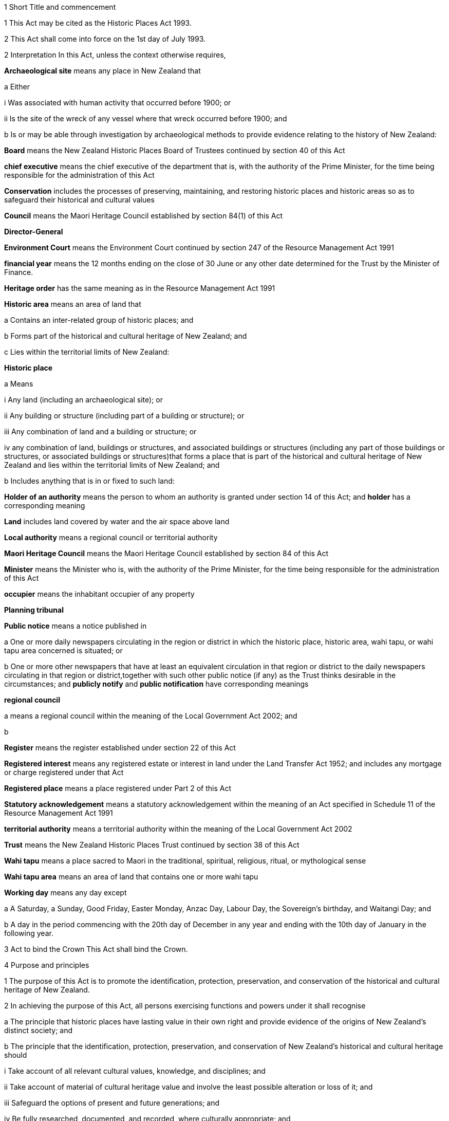 

1 Short Title and commencement

1 This Act may be cited as the Historic Places Act 1993.

2 This Act shall come into force on the 1st day of July 1993.

2 Interpretation
In this Act, unless the context otherwise requires,

*Archaeological site* means any place in New Zealand that

a Either

i Was associated with human activity that occurred before 1900; or

ii Is the site of the wreck of any vessel where that wreck occurred before 1900; and

b Is or may be able through investigation by archaeological methods to provide evidence relating to the history of New Zealand:

*Board* means the New Zealand Historic Places Board of Trustees continued by section 40 of this Act

*chief executive* means the chief executive of the department that is, with the authority of the Prime Minister, for the time being responsible for the administration of this Act

*Conservation* includes the processes of preserving, maintaining, and restoring historic places and historic areas so as to safeguard their historical and cultural values

*Council* means the Maori Heritage Council established by section 84(1) of this Act

*Director-General*

*Environment Court* means the Environment Court continued by section 247 of the Resource Management Act 1991

*financial year* means the 12 months ending on the close of 30 June or any other date determined for the Trust by the Minister of Finance.

*Heritage order* has the same meaning as in the Resource Management Act 1991

*Historic area* means an area of land that

a Contains an inter-related group of historic places; and

b Forms part of the historical and cultural heritage of New Zealand; and

c Lies within the territorial limits of New Zealand:

*Historic place*

a Means

i Any land (including an archaeological site); or

ii Any building or structure (including part of a building or structure); or

iii Any combination of land and a building or structure; or

iv any combination of land, buildings or structures, and associated buildings or structures (including any part of those buildings or structures, or associated buildings or structures)that forms a place that is part of the historical and cultural heritage of New Zealand and lies within the territorial limits of New Zealand; and

b Includes anything that is in or fixed to such land:

*Holder of an authority* means the person to whom an authority is granted under section 14 of this Act; and *holder* has a corresponding meaning

*Land* includes land covered by water and the air space above land

*Local authority* means a regional council or territorial authority

*Maori Heritage Council* means the Maori Heritage Council established by section 84 of this Act

*Minister* means the Minister who is, with the authority of the Prime Minister, for the time being responsible for the administration of this Act

*occupier* means the inhabitant occupier of any property

*Planning tribunal*

*Public notice* means a notice published in

a One or more daily newspapers circulating in the region or district in which the historic place, historic area, wahi tapu, or wahi tapu area concerned is situated; or

b One or more other newspapers that have at least an equivalent circulation in that region or district to the daily newspapers circulating in that region or district,together with such other public notice (if any) as the Trust thinks desirable in the circumstances; and *publicly notify* and *public notification* have corresponding meanings

*regional council*

a means a regional council within the meaning of the Local Government Act 2002; and

b 

*Register* means the register established under section 22 of this Act

*Registered interest* means any registered estate or interest in land under the Land Transfer Act 1952; and includes any mortgage or charge registered under that Act

*Registered place* means a place registered under Part 2 of this Act

*Statutory acknowledgement* means a statutory acknowledgement within the meaning of an Act specified in Schedule 11 of the Resource Management Act 1991

*territorial authority* means a territorial authority within the meaning of the Local Government Act 2002

*Trust* means the New Zealand Historic Places Trust continued by section 38 of this Act

*Wahi tapu* means a place sacred to Maori in the traditional, spiritual, religious, ritual, or mythological sense

*Wahi tapu area* means an area of land that contains one or more wahi tapu

*Working day* means any day except

a A Saturday, a Sunday, Good Friday, Easter Monday, Anzac Day, Labour Day, the Sovereign's birthday, and Waitangi Day; and

b A day in the period commencing with the 20th day of December in any year and ending with the 10th day of January in the following year.

3 Act to bind the Crown
This Act shall bind the Crown.

4 Purpose and principles

1 The purpose of this Act is to promote the identification, protection, preservation, and conservation of the historical and cultural heritage of New Zealand.

2 In achieving the purpose of this Act, all persons exercising functions and powers under it shall recognise

a The principle that historic places have lasting value in their own right and provide evidence of the origins of New Zealand's distinct society; and

b The principle that the identification, protection, preservation, and conservation of New Zealand's historical and cultural heritage should

i Take account of all relevant cultural values, knowledge, and disciplines; and

ii Take account of material of cultural heritage value and involve the least possible alteration or loss of it; and

iii Safeguard the options of present and future generations; and

iv Be fully researched, documented, and recorded, where culturally appropriate; and

c The relationship of Maori and their culture and traditions with their ancestral lands, water, sites, wahi tapu, and other taonga.

1 Protection of historic places



5 Heritage orders
Without limiting any of the provisions of the Resource Management Act 1991, the Trust or the Minister may give notice to the relevant territorial authority of a requirement for a heritage order in accordance with that Act to protect

a The whole or part of any historic place, historic area, wahi tapu, or wahi tapu area; and

b Such area of land (if any) surrounding that historic place, historic area, wahi tapu, or wahi tapu area as is reasonably necessary for the purpose of ensuring the protection and reasonable enjoyment of it.



6 Heritage covenants

1 Subject to subsection (5) of this section, the Trust may negotiate and agree with the owner or lessee or licensee of any historic place, historic area, wahi tapu, or wahi tapu area for the execution of a heritage covenant to provide for the protection, conservation, and maintenance of that place, area, or wahi tapu.

2 Subject to subsection (5) of this section, a heritage covenant may include such terms and conditions as the parties think fit, including provision for public access.

3 Without limiting subsection (2) of this section, a heritage covenant may be expressed to have effect in perpetuity or for any specified term, or may be expressed to terminate upon the happening of a specific event or events.

4 Subject to subsection (5) of this section, any heritage covenant may be varied or cancelled by agreement between the owner, lessee, or licensee (as the case may be) of the land for the time being and the Trust.

5 The consent of the owner of the land shall be required where

a Any lessee or licensee of any land proposes to enter into a heritage covenant with the Trust; or

b Any lessee or licensee of any land and the Trust propose to vary or cancel a heritage covenant under subsection (4) of this section.

6 In the case of the proposed execution of a heritage covenant or a variation of such a covenant, any consent given under subsection (5) of this section may be given subject to the inclusion in the heritage covenant or variation of the heritage covenant of any additional provisions or modified provisions, or to the deletion of such provisions, as the owner giving the consent considers necessary.

7 For the purposes of this section and section 8 of this Act,

a The term *owner* includes the owner of the fee simple and any lessee or licensee from whom a lessee or licensee derives title; and

b The term *land* means the land to which the heritage covenant relates; and includes, in the case of a building or structure that is the subject or intended subject of a heritage covenant, the land on which that building or structure is located.

8 Nothing in this Act shall require the Trust to negotiate or agree with any person to enter into or execute any heritage covenant.

9 Nothing in section 126G of the Property Law Act 1952 applies to any heritage covenant entered into in accordance with this Act.

7 Effect of heritage covenants

1 Every heritage covenant shall have effect according to its tenor but subject to the provisions of this Act.

2 For the avoidance of doubt, it is hereby declared that

a The execution of a heritage covenant in respect of a historic place, historic area, wahi tapu, or wahi tapu area shall not prevent the Trust from exercising any powers in the Resource Management Act 1991 or in this Act, in relation to that place, area, or wahi tapu; and

b Nothing in any heritage covenant shall permit or allow any person to carry out any act contrary to the provisions of this Act.

8 District Land Registrar to register heritage covenants

1 Every heritage covenant

a Shall be deemed to be an instrument creating an interest in the land within the meaning of section 62 of the Land Transfer Act 1952 and may be registered accordingly; and

b Shall be deemed to be a covenant running with the land when registered under the Land Transfer Act 1952 and shall bind all subsequent owners of the land.

2 Where a heritage covenant has been registered under the Land Transfer Act 1952 and any provision in that covenant has been varied or cancelled by any agreement under section 6(4) of this Act or has expired, the District Land Registrar shall, if he or she is satisfied that any provision in that covenant has been so varied or cancelled or has expired, make an entry in the register and on any relevant instrument of title noting that the heritage covenant has been varied or cancelled or has expired, and the provisions of the heritage covenant shall take effect as so varied or cease to have any effect, as the case may be.

3 Where the burden of a heritage covenant applies to land comprising part of the land in a certificate of title, the District Land Registrar may require the deposit of a plan in accordance with section 167 of the Land Transfer Act 1952.



9 Application of sections 10 to 20

1 Sections 10 to 20 of this Act shall apply to every archaeological site, whether or not the site is entered on the Register.

2 Sections 10 to 20 of this Act shall also apply to any site that is not referred to in paragraph (a) of the definition of the term archaeological site in section 2 of this Act but is declared by the Trust on reasonable grounds, by notice in the Gazette and by public notice, to be a site that is or may be able, through investigation by archaeological methods, to provide significant evidence relating to the historical and cultural heritage of New Zealand.

3 As soon as practicable after a declaration is notified in the Gazette under subsection (2) of this section, the Trust shall serve on the owner or occupier affected a notice in writing setting out the terms of the declaration.

10 Archaeological sites not to be destroyed, damaged, or modified

1 Except pursuant to an authority granted under section 14 of this Act, it shall not be lawful for any person to destroy, damage, or modify, or cause to be destroyed, damaged, or modified, the whole or any part of any archaeological site, knowing or having reasonable cause to suspect that it is an archaeological site.

2 Except as provided in section 15 or in section 18 of this Act, it shall not be lawful for any person to carry out any archaeological investigation that may destroy, damage, or modify any archaeological site.

11 Application to destroy, damage, or modify archaeological site

1 Any person wanting to destroy, damage, or modify the whole or any part of any archaeological site shall first apply to the Trust for an authority to do so.

2 An application for an authority to destroy, damage, or modify an archaeological site shall include the following information:

a A description of the activity for which the authority is sought and its location:

b A description of the archaeological site over which authority is sought to modify:

c An assessment of any archaeological, Maori, or other relevant values and the effect of the proposal on those values:

d A statement as to whether consultation with tangata whenua and any other person likely to be affected

i Has taken place, in which case details of such consultation shall be provided, including the identity of the parties involved and the nature of the views expressed; or

ii Has not taken place, in which case reasons as to why such consultation has not taken place shall be provided:

e The consent of the owner if the owner is not the applicant.

3 The Trust may, by written notice to the applicant, require the applicant to provide further information relating to the application.

12 Application for general authority to destroy, damage, or modify archaeological site

1 Any person wanting to destroy, damage, or modify the whole or any part of

a All archaeological sites within a specified area of land; or

b Any class of archaeological site within a specified area of land,may, instead of making an application under section 11 of this Act, make an application under this section for the grant of a general authority under section 14 of this Act.

2 Subsection (1) of this section applies notwithstanding that some or all of the sites or possible sites within the specified area of land have not been recorded or otherwise previously identified.

3 Sections 11(2), 11(3), and 14 of this Act shall apply with the necessary modifications to an application for a general authority made under subsection (1) of this section.

13 Investigation where no authority application lodged
Where the Trust has reasonable cause to believe that work that will destroy, damage, or modify any archaeological site will proceed and where no application for an authority has been made under section 11 or section 12 of this Act, the Trust may

a Carry out an investigation for the purpose of obtaining information on whether or not an archaeological site exists and whether an authority is necessary; and

b Recover an amount not exceeding the cost of such investigation from the owner or occupier of the land on which there is believed to be an archaeological site or from any person carrying out the work.

14 Powers of Trust in relation to authority application

1 On receipt of an application for an authority to destroy, damage, or modify any archaeological site or sites under section 11 or section 12 of this Act, the Trust may, subject to subsection (3) of this section, exercise one or more of the following powers:

a Grant an authority in whole or in part, subject to such conditions as it sees fit:

b Decline to grant an authority in whole or in part:

c Exercise all or any of the powers specified in any of sections 5, 16, 17, 18, and 21 of this Act.

2 Where an application is made for a general authority, under section 12 of this Act, the Trust shall grant that application only if it is satisfied on reasonable grounds that there is no particular benefit to justify the likely cost of locating and identifying

a Every individual site present within the specified area of land; or

b Every individual site of the class to which the application relates that is present within that area.

3 Where an application made under subsection (2) of this section relates to a site or sites that the Trust considers to be a site of Maori interest, the Trust shall refer that application to the Maori Heritage Council to make such recommendations as the Council may consider appropriate, following such consultation as the Council considers appropriate.

3A In exercising a power under any of subsections (1) to (3), the Trust must have regard (in accordance with the provisions of the relevant Act) to a statutory acknowledgement that relates to the site or sites concerned.

4 The Trust shall make its decision within 3 months after an application in respect of a site is lodged with the Trust under section 11 or section 12 of this Act, unless the Trust, by written notice to the applicant, requires the applicant to provide further information relating to the application.

5 Subject to subsections (6) and (7) of this section or where the Trust requires further information under subsection (4) of this section, the Trust may extend the time period specified in subsection (4) of this section.

6 When exercising its power under subsection (5) of this section, the Trust shall have regard to

a The interests of any person who, in its opinion, may be directly affected by the extension; and

b The necessity to achieve adequate assessment of the application.

7 The extension of a time period under subsection (5) of this section shall not have the effect of more than doubling the maximum time period specified in subsection (4) of this section.

8 If the Trust extends the time period specified under subsection (4) of this section, it shall without delay notify every person who, in its opinion, is directly affected by the extension of the time period of

a The reasons for the decision; and

b The new time limit within which any action must be completed.

9 The Trust shall advise the appropriate local authority of any decision made under subsection (1) of this section.

10 An authority granted under subsection (1) lapses on the date specified in the authority, or if no date is specified, 5 years after the date of the granting of the authority.

15 Conditions of authority

1 Without limiting the powers of the Trust to impose conditions when granting an authority under section 14(1) of this Act, the Trust, if satisfied on reasonable grounds that an archaeological investigation in that case is likely to provide significant information as to the historical and cultural heritage of New Zealand, may grant an authority to destroy, damage, or modify a site or sites subject to a condition requiring that an archaeological investigation of the site be carried out by or on behalf of the Trust.

2 Where the Trust has imposed a condition of a kind referred to in subsection (1) of this section, then, unless the Trust determines otherwise in any particular case, the authority shall not be exercised by the holder until the Trust has been advised in writing by that holder of the completion of the on-site archaeological investigation, and either

a Twenty working days have elapsed after receipt of that advice; or

b A decision made by the Trust under section 16 of this Act in respect of a review of the conditions of an authority is notified to the holder of that authority within 20 working days of the receipt of that advice,whichever is the later.

3 Notwithstanding subsection (2) of this section, where the Trust imposes a condition of a kind referred to in subsection (1) of this section, no person shall exercise any authority to destroy, damage, or modify the site unless the person has paid to the Trust an amount equal to the cost of carrying out the investigation, although in the case of hardship or other special circumstances, the Trust may, at its discretion, require this amount to be paid in instalments, reduce the amount payable, or waive payment.

4 Nothing in subsection (3) of this section applies where the Trust has given its consent under section 17 of this Act to enable the holder of an authority to engage an approved person to carry out the work required for the purposes of the investigation.

16 Review of conditions of authority

1 At any time while an authority granted under section 14 of this Act is in force,

a The holder of an authority may apply to the Trust for the change or cancellation of any condition of the authority; or

b The Trust may initiate a review of all or any of the conditions of the authority and, following that review, may change or cancel any of those conditions.

2 An application made under subsection (1)(a) of this section shall specify

a Details of the authority; and

b The area of land involved; and

c The condition or conditions in respect of which a variation is sought; and

d The reasons for the application.

3 The Trust may decline to consider an application under subsection (1)(a) of this section if the application does not comply with subsection (2) of this section, in which event it shall advise the applicant.

4 On receipt of an application for review under subsection (1)(a) of this section, the Trust shall consider the application in the same manner as if it were an application for an authority and shall make a decision on the application; and the provisions of subsection (1) and subsections (6) to (10) of section 14 of this Act shall apply with the necessary modifications.

5 Where the Trust initiates a review of the conditions of an authority under subsection (1)(b) of this section, the following provisions shall apply:

a The Trust shall serve a notice on the holder of the authority of its intention to review all or specified conditions of the authority:

b The holder of the authority may, within 20 working days after the date of service of a notice under paragraph (a) of this subsection or within such further time as may be allowed by the Trust, make written submissions concerning the review of the conditions specified in the notice:

c The Trust shall consider any written submissions before making a decision upon the review:

d The Trust shall make a decision on the review within 20 working days after the last date for receiving submissions.

17 Rights and duties under authority applications

1 With the prior consent in writing of the Trust, the holder of an authority granted under section 14 of this Act may engage any person approved by the Trust to carry out any work required as a condition of the authority and nothing in section 15(3) of this Act shall thereafter apply.

2 The Trust may refuse consent under subsection (1) of this section if not satisfied that the person proposed by the holder of the authority to carry out the work

a Has sufficient access to appropriate institutional and professional resources; or

b Is sufficiently skilled and competent and is in every other way capable of ensuring the proposed work is carried out satisfactorily.

3 In every case, the Trust or a person approved by the Trust for the purpose shall, to the satisfaction of the Trust, compile a report on the work done and furnish a copy of it as soon as practicable to

a The holder of the authority and to the owner, if that person is not the holder; and

b The Trust, if it has not carried out the work.

18 Investigation of archaeological sites

1 For any purpose consistent with this Act, but subject to subsections (2) and (4) of this section, the Trust may

a Carry out an archaeological investigation of any archaeological site:

b Authorise in writing any person to carry out an archaeological investigation of any such site subject to such conditions as it thinks fit to impose.

2 Any person may apply to the Trust for an authority under subsection (1)(b) of this section and the Trust, in considering the application, shall take into account the purposes of the investigation, the competency of the person, and the adequacy of the institutional and professional resources available to that person to enable the investigation to be satisfactorily carried out.

3 No archaeological investigation shall be carried out under this section except with the consent of the owner and occupier of the land on which the site is situated and, where the Maori Heritage Council considers it appropriate, with the consent of such iwi authority or other body as the Maori Heritage Council considers appropriate.

4 All archaeological work done under subsection (1) of this section shall conform to accepted archaeological practice and the land shall be returned to its former state as near as possible, unless otherwise agreed with the owner.

5 Nothing in this section applies to an investigation required as a condition of an authority imposed under section 15 of this Act.

19 Advice to chief executive
The Trust shall, within 20 working days after granting an authority under section 14 or section 18 of this Act, give notice in writing of the authority either to the chief executive or to the nearest public museum (within the meaning of the Protected Objects Act 1975).



20 Rights of appeal

1 Any person who is directly affected by any declaration, decision, condition, or review of any decision made or imposed by the Trust under

a Section 9 of this Act (which relates to the Trust's power to declare that a site is or may be able to provide significant evidence relating to the history of New Zealand); or

b Section 13 of this Act (which relates to the Trust's power to carry out an investigation where no authority application has been lodged); or

c section 14(1)(a), or (b), or (10) (which relates to the Trust's powers in respect of an authority application); or

d Section 15 of this Act (which relates to the Trust's power to grant an authority subject to the condition that an archaeological investigation be carried out); or

e Section 16 of this Act (which relates to the Trust's power to review the conditions of an authority); or

f Section 17 of this Act (which relates to the Trust's power to consent to the holder of an authority engaging a person to carry out work under the authority); or

g Section 18 of this Act (which relates to the Trust's powers to investigate archaeological sites)may appeal against that declaration, decision, condition, or review to the Environment Court.

2 Notice of appeal under this section shall

a State the reasons for the appeal and the relief sought; and

b State any matters that regulations made under the Resource Management Act 1991 require to be stated in the case of an appeal under section 120 of that Act; and

c Be lodged with the Environment Court and served on the Trust within 15 working days of receiving any decision of the Trust to which subsection (1) of this section relates.

3 The appellant shall ensure that a copy of the notice of appeal is served on the applicant or owner concerned (where that person is not the appellant) within 5 working days of the notice being lodged with the Environment Court.

4 Without limiting the powers of the Environment Court under the Resource Management Act 1991, but subject to subsection (6) of this section, in considering an appeal under this section the Environment Court may confirm or reverse a decision appealed against or modify the decision in such manner as the Environment Court thinks fit.

5 Subject to subsections (2), (3), and (6) of this section, every appeal shall be made, heard, and determined by the Environment Court in the manner prescribed by the Resource Management Act 1991 and the regulations made under that Act.

6 In determining an appeal under this section in respect of a decision made under paragraph (a) or paragraph (b) of section 14(1) of this Act, the Environment Court shall have regard to any matter it considers appropriate, including (but not limited to)

a The historical and cultural heritage value of the site and any other factors justifying the protection of the site:

b The purpose and principles of this Act:

c The extent to which protection of the site prevents or restricts the existing or reasonable future use of the site for any lawful purpose:

d The interests of any person directly affected by the decision of the Trust:

e A statutory acknowledgement that relates to the site or sites concerned.

f the relationship of Maori and their culture and traditions with their ancestral lands, water, sites, wahi tapu, and other taonga.

6A For the purposes of subsection (6)(e), if the Court has regard to a statutory acknowledgement, the Court must have regard to the statutory acknowledgement in accordance with the provisions of the relevant Act.

7 Nothing in this section limits or affects the powers of the Trust to issue a requirement for a heritage order.

20A Commencement of authority

1 An authority granted under this Act by the Trust commences when

a the time for lodging appeals under section 20(1)(c), (d), (e), (f), or (g) expires and no appeals have been lodged; or

b the Environment Court determines any appeals lodged under section 20(1)(c), (d), (e), (f), or (g); or

c all appellants withdraw their appeals lodged under section 20(1)(c), (d), (e), (f), or (g).

2 Subsection (1) applies subject to the authority or a determination of the Environment Court specifying a later commencement date.



21 Rights of entry

1 Any employee of the Trust or any person authorised by the Trust, with such assistants as that employee or person thinks fit, may enter upon any land for the purposes of

a Carrying out an investigation under section 13 of this Act to determine whether or not there is an archaeological site upon the land and whether or not an authority is necessary:

b Obtaining information as to the significance of an archaeological site in order to decide whether or not to impose a condition on an authority under section 15(1) of this Act:

c Locating, recording, or inspecting any historic place;and the owner or applicant or occupier shall not obstruct the carrying out of any investigation, locating, recording, or inspection.

2 When an application is granted under section 14(1) of this Act subject to conditions of the kind referred to in section 15(1) of this Act, any employee of the Trust or any person authorised by the Trust, with such assistants as that employee or person thinks fit, may enter upon any land for the purposes of carrying out an archaeological investigation of the site, and the owner or applicant shall not obstruct the carrying out of that archaeological investigation.

3 The power conferred by subsections (1) and (2) of this section shall include a power to locate, record, or inspect any historic place and to do all things as may be reasonably necessary for such locating, recording, or inspecting, including affixing any pegs, marks, or poles.

4 The power to enter upon land conferred by subsections (1) and (2) of this section shall be subject to the following conditions:

a Entry to the land shall be made only by an employee of the Trust or person authorised by it in writing:

b Reasonable notice of the intention to enter shall be given:

c Entry shall be made at reasonable times:

d The person entering shall carry with him or her, and shall produce on initial entry and subsequently if required to do so, evidence of his or her authority and identity:

e If the owner or occupier is not present at the time of entry, the person exercising the power of entry shall leave a notice of the entry in a place where it can easily be seen by the occupier.

5 Nothing in this section shall authorise any employee of the Trust or person authorised by it to enter any dwellinghouse unless a District Court Judge who is satisfied on oath that it is reasonably necessary for an employee of the Trust, or a person authorised by it, to enter a dwellinghouse empowers by warrant any employee of the Trust, or any person authorised by it, to enter that place, but no such warrant shall continue in force for more than 14 days from the date thereof.

2 Registration of historic places, historic areas, wahi tapu, and wahi tapu areas

22 Register of historic places, historic areas, wahi tapu, and wahi tapu areas

1 The Trust shall establish and maintain a register of historic places, historic areas, wahi tapu, and wahi tapu areas.

2 The purposes of the Register shall be as follows:

a To inform members of the public about historic places, historic areas, wahi tapu, and wahi tapu areas:

b To notify owners of historic places, historic areas, wahi tapu, and wahi tapu areas where necessary for the purposes of this Act:

c To assist historic places, historic areas, wahi tapu, and wahi tapu areas to be protected under the Resource Management Act 1991.

3 The Register shall consist of the following:

a A part relating to historic places, comprising the following categories:

i Category I: Places of special or outstanding historical or cultural heritage significance or value:

ii Category II: Places of historical or cultural heritage significance or value:

b A part relating to historic areas:

c A part relating to wahi tapu:

d A part relating to wahi tapu areas.

4 The entry in and removal from the Register of details of historic places, historic areas, wahi tapu, and wahi tapu areas shall be in accordance with this Part of this Act.

5 An entry in the Register in respect of any historic place may include any chattel or object or class of chattels or objects

a Situated in or on that place; and

b Considered by the Trust to contribute to the significance of that place; and

c Nominated by the Trust.

23 Criteria for registration of historic places and historic areas

1 The Trust may enter any historic place or historic area in the Register if the place or area possesses aesthetic, archaeological, architectural, cultural, historical, scientific, social, spiritual, technological, or traditional significance or value.

2 The Trust may assign Category I status or Category II status to any historic place, having regard to any of the following criteria:

a The extent to which the place reflects important or representative aspects of New Zealand history:

b The association of the place with events, persons, or ideas of importance in New Zealand history:

c The potential of the place to provide knowledge of New Zealand history:

d The importance of the place to the tangata whenua:

e The community association with, or public esteem for, the place:

f The potential of the place for public education:

g The technical accomplishment or value, or design of the place:

h The symbolic or commemorative value of the place:

i The importance of identifying historic places known to date from early periods of New Zealand settlement:

j The importance of identifying rare types of historic places:

k The extent to which the place forms part of a wider historical and cultural complex or historical and cultural landscape:

l Such additional criteria for registration of wahi tapu, wahi tapu areas, historic places, and historic areas of Maori interest as may be prescribed in regulations made under this Act:

m Such additional criteria not inconsistent with those in paragraphs (a) to (k) of this subsection for the purpose of assigning Category I or Category II status to any historic place, and for the purpose of registration of any historic area, as may be prescribed in regulations made under this Act.

24 Provisions relating to historic places

1 The registration of any historic place may be proposed by the Trust or by any other person.

2 Every proposal for registration

a Shall describe the historic place to which it relates in such a way as to sufficiently identify it; and

b May state the proposed category of registration.

3 If satisfied that the proposal is supported by sufficient evidence, the Trust shall

a Publicly notify the proposal for registration in such manner and in such category as the Trust considers appropriate; and

b Give notice in writing of the proposal to

i The owner of the historic place concerned; and

ii Every person having a registered interest in the place; and

iii The relevant territorial authority and regional council.

4 Every owner of an historic place who receives a notice under subsection (3)(b) of this section shall give notice in writing of the proposal to the occupiers of the place.

5 In the case of an application affecting Maori land, the Trust shall give notice of the application to the Registrar of the appropriate Maori Land Court, who shall record the effect of the notice in the Court records.

6 No failure of an owner to notify an occupier pursuant to subsection (4) of this section shall invalidate the registration process.

25 Provisions relating to wahi tapu

1 Any person may apply to the Maori Heritage Council to have any wahi tapu entered on the Register.

2 An application under this section shall contain a legal description of the land affected and specify the general location and nature of the wahi tapu.

3 If satisfied that the proposal is supported by sufficient evidence, the Council shall

a Publicly notify the proposal for registration in such manner as the Council considers appropriate; and

b Give notice in writing of the proposal to

i The owner of the wahi tapu concerned; and

ii The relevant territorial authority and regional council; and

iii Every person having a registered interest in the wahi tapu; and

iv The appropriate iwi.

4 Every owner of a wahi tapu who receives a notice under subsection (3)(b) of this section shall give notice in writing of the proposal to the occupiers of the place.

5 In the case of an application affecting Maori land, the Trust shall give notice of the application to the Registrar of the appropriate Maori Land Court, who shall record the effect of the notice in the Court records.

6 No failure of an owner to notify an occupier pursuant to subsection (4) of this section shall invalidate the registration process in that case.

26 Interim registration

1 The Trust may grant interim registration in respect of any historic place if satisfied that the proposal is supported by sufficient evidence.

2 The Maori Heritage Council may grant interim registration of any wahi tapu, if satisfied that the proposal is supported by sufficient evidence.

3 Interim registration of any historic place or wahi tapu shall be effective on and from the day on which the notice given under section 24(3)(b) or section 25(3)(b) of this Act is received by the owner of that place or wahi tapu, and shall lapse

a When registration is confirmed under section 32B or section 32C of this Act; or

b Six months after the date of such interim registration, if registration is not confirmed or interim registration is not cancelled within that period.

4 Notwithstanding subsection (3)(b) of this section, the Trust or the Council, as the case may be, may extend the period of 6 months referred to in that subsection by a further period not exceeding 2 months, and the interim registration of the historic place or wahi tapu concerned shall continue in force for that further period and shall then lapse in accordance with subsection (3) of this section.

5 Where the Trust or the Council proposes to extend the interim registration of any historic place or wahi tapu under subsection (4) of this section, it shall, at least 1 month before that interim registration expires, notify the owner concerned of the proposal.

6 The owner may, within 5 working days after receiving notice under subsection (5) of this section, object in writing to the proposed extension of interim registration and the Trust or the Council, as the case may be, shall determine the objection within 5 working days after receiving the objection.

7 The Trust or the Council, as the case may be, shall, as soon as practicable after the date of its decision to grant an extension under subsection (4) of this section, notify the owner concerned of its decision.

27 Interim protection of places proposed for registration
While any historic place or wahi tapu has interim registration under section 26 of this Act, sections 194 and 195 of the Resource Management Act 1991 shall apply to that place or wahi tapu as if interim registration were notice of a requirement for a heritage order.

28 Procedure if registration of historic place or wahi tapu proposed

1 The following persons may make written submissions on a proposal under section 24 to register an historic place or on an application under section 25 to enter a wahi tapu on the Register:

a the owner of the historic place or wahi tapu:

b any occupier of the historic place or wahi tapu:

c any person having a registered interest in the historic place or wahi tapu:

d any incorporated society or body corporate engaged in or having as one of its objects the protection of historical and cultural heritage:

e the territorial authority and regional council having jurisdiction in the area:

f the appropriate iwi.

2 Submissions may be made on a proposal or application whether or not interim registration of the historic place that the proposal relates to or of the wahi tapu that the application relates to has been granted.

3 In the case of an interim registration, submissions must be made to the Trust or Council, as the case may require, within 20 working days after the date of the public notification of the grant of interim registration

4 In all other cases, submissions must be made to the Trust or Council, as the case may require, within

a 20 working days after the public notification of the proposal or application; or

b any longer period specified by the Trust or Council in a particular case, but not longer than 40 working days after the public notification of the proposal or application.

5 The Council may make any inquiries that it sees fit before deciding whether to register a wahi tapu.

6 If the Trust considers that an historic place proposed for registration is of Maori interest, the Trust must refer the proposal to the Council for its recommendation as to whether the historic place should be registered.

7 When deciding whether to register an historic place, the Trust may reconsider the category of registration proposed of the place concerned and alter the category if it considers this action appropriate.

29 Final registration may be confirmed by agreement

30 Final registration

31 Provisions relating to historic areas

1 The Trust or any other person may propose registration of any historic area.

2 Every proposal for registration shall describe the historic area to which it relates in such a way as to sufficiently identify it.

3 If satisfied that the proposal is supported by sufficient evidence, the Trust must

a publicly notify the proposal for registration in the manner that the Trust considers appropriate; and

b give notice in writing of the proposal to

i any person that

A is an owner of the historic area or part of the historic area; or

B has a registered interest in the historic area or part of the historic area; and

ii the relevant territorial authority and regional council.

4 Despite subsection (3)(b), the Trust is not required to give notice under subsection (3)(b)(i) if

a the person is both

i unknown to the Trust; and

ii unidentifiable by the Trust from publicly available records; or

b the person's address is both

i unknown to the Trust; and

ii unidentifiable by the Trust from publicly available records.

5 An owner of an historic area or part of an historic area who receives a notice under subsection (3)(b)(i)(A) must give notice in writing of the proposal to any occupiers of the historic area or part of the historic area owned by the owner.

6 Failure to give notice under subsection (5) does not invalidate the registration process.

7 In the case of an application affecting Maori land, the Trust must give notice of the application to the appropriate Registrar of the Maori Land Court, who must record the notice in the Court records.

8 For the purposes of this section, *address* means usual or last known place of

a residence; or

b business.

32 Provisions relating to wahi tapu areas

1 Any person may propose to the Maori Heritage Council that any wahi tapu area be entered on the Register.

2 Every proposal for registration shall contain a legal description of the general area of land affected and specify the general nature of the wahi tapu included in the area.

3 If satisfied that the proposal is supported by sufficient evidence, the Council must

a publicly notify the proposal for registration in the manner that the Council considers appropriate; and

b give notice in writing of the proposal to

i any person that

A is an owner of the wahi tapu area or part of the wahi tapu area; or

B has a registered interest in the wahi tapu area or part of the wahi tapu area; and

ii the relevant territorial authority and regional council; and

iii the appropriate iwi

4 Despite subsection (3)(b), the Council is not required to give notice under subsection (3)(b)(i) if

a the person is both

i unknown to the Council; and

ii unidentifiable by the Council from publicly available records; or

b the person's address is both

i unknown to the Council; and

ii unidentifiable by the Council from publicly available records.

5 An owner of a wahi tapu area or part of a wahi tapu area who receives a notice under subsection (3)(b)(i)(A) must give notice in writing of the proposal to any occupiers of the wahi tapu area or part of the wahi tapu area owned by the owner.

6 Failure to give notice under subsection (5) does not invalidate the registration process.

7 In the case of an application affecting Maori land, the Trust must give notice of the application to the appropriate Registrar of the Maori Land Court, who must record the notice in the Court records.

8 For the purposes of this section, *address* means usual or last known place of

a residence; or

b business.

32A Procedure if registration of historic area or wahi tapu area proposed

1 The following persons may make written submissions on a proposal under section 31 to register an historic area or on a proposal under section 32 to enter a wahi tapu area on the Register:

a every owner of the historic area or wahi tapu area, or part of the historic area or wahi tapu area:

b any occupier of the historic area or wahi tapu area, or part of the historic area or wahi tapu area:

c every person having a registered interest in the historic area or wahi tapu area, or part of the historic area or wahi tapu area:

d any incorporated society or body corporate engaged in or having as one of its objects the protection of historical and cultural heritage:

e the relevant territorial authority and regional council:

f the appropriate iwi.

2 The submissions must be made to the Trust or Council, as the case may require, within

a 20 working days after the public notification of the proposal or application; or

b any longer period specified by the Trust or Council in a particular case, but not longer than 40 working days after the public notification of the proposal or application.

3 The Council may make any inquiries that it sees fit before deciding whether to register a wahi tapu area.

4 If the Trust considers that an historic area proposed for registration is of Maori interest, the Trust must refer the proposal to the Council for its recommendation as to whether the historic area should be registered.

32B Registration may be confirmed by agreement
The Trust or the Council (as the case may be) may confirm the registration of the historic place, wahi tapu, historic area, or wahi tapu area at any time

a after notice of a proposal has been given under section 24(3)(b), section 25(3)(b), section 31(3)(b), or section 32(3)(b); and

b with the agreement of all owners and all persons holding a registered interest.

32C When registration occurs

1 An historic place, a wahi tapu, an historic area, or a wahi tapu area is registered when

a either

i the Trust (in the case of an historic place or historic area) or the Council (in the case of a wahi tapu or wahi tapu area) has confirmed its registration; or

ii its registration has been confirmed by agreement under section 32B; and

b every owner of the historic place, wahi tapu, historic area, or wahi tapu area has received a notice under subsection (2)(b).

2 The Trust or the Council (as the case may require) must

a publicly notify the registration; and

b give written notice of the registration to any person that has been given notice under section 24(3)(b), section 25(3)(b), section 31(3)(b), or section 32(3)(b).

32D Territorial authorities and regional councils must have particular regard to recommendations

1 In respect of any registered historic area, the Trust may make recommendations to the territorial authority and regional council where the historic area is located as to the appropriate measures that the authority or council should take to assist in the conservation and protection of the historic area.

2 In respect of any registered wahi tapu area, the Council may make recommendations to the territorial authority and regional council where the wahi tapu area is located as to the appropriate measures that the authority or council should take to assist in the conservation and protection of the wahi tapu area.

3 A territorial authority or regional council receiving recommendations under subsection (1) or subsection (2) must have particular regard to the Trust's or the Council's recommendations.

33 Proposals affecting registered wahi tapu areas

1 Where the Trust

a Is advised by a local authority that the authority has received an application for a resource consent in respect of any wahi tapu area; or

b Is considering an application or proposal under section 14 or section 18(2) of this Act that affects any wahi tapu area; or

c Proposes to take any action in respect of any wahi tapu area,the Trust shall refer the application or proposal to the Maori Heritage Council before taking any action in respect of the application or proposal.

2 The Council shall consult the local territorial authority, the relevant regional council, the applicant for the resource consent, the relevant iwi or other Maori groups, and the proposers of the wahi tapu area, as the case may require, before taking any action in respect of the application or proposal.

3 The Council shall, within 3 months of the date of receipt of that application or proposal by the Council, advise the Trust of any comment or recommendation it wishes to make on any application or proposal referred to it under subsection (1) of this section.

34 Records to be supplied to territorial authorities

1 The Trust shall maintain and supply to every territorial authority a record of registered historic places, historic areas, wahi tapu, and wahi tapu areas that are located within that territorial authority's district and heritage covenants that have effect in that area, and the territorial authority shall keep the record available for public inspection during its usual business hours.

2 Notification to a territorial authority

a Pursuant to section 24(3)(b) of this Act of a proposal for interim registration or removal from the register; and

b Pursuant to section 32C(2)(b) or section 37(7) or section 37A(b) of registration or removal from the registerof any historic place, historic area, wahi tapu, or wahi tapu area (but no other notification) shall, for the purposes of section 34(1)(b) of the Building Act 2004 and section 44A(2)(g) of the Local Government Official Information and Meetings Act 1987, constitute information which has in terms of this Act been notified to the territorial authority by a statutory organisation having the power to classify land or buildings for any purpose.

35 Notification to territorial authorities for land information memorandum and project information memorandum purposes
The Trust may, in its discretion, notify any territorial authority of the particulars of any registered historic place, historic area, wahi tapu, or wahi tapu area in that territorial authority's district with sufficient detail to enable those particulars to be included in

a Any land information memorandum issued by the territorial authority under section 44A of the Local Government Official Information and Meetings Act 1987; and

b Any project information memorandum issued by the territorial authority under section 34 of the Building Act 2004.

36 Availability of Register
The Register shall be open for public inspection during usual business hours at the principal office of the Trust in Wellington and at regional offices of the Trust.

37 Review, variation, or removal of registration

1 The Trust (in the case of an historic place or historic area) or the Council (in the case of a wahi tapu or wahi tapu area) may, at any time, review the registration of the historic place, historic area, wahi tapu, or wahi tapu area.

2 Any person may

a apply to the Trust for a review of the registration of any historic place or historic area:

b apply to the Council for a review of the registration of any wahi tapu or wahi tapu area.

3 However, no person may apply for a review of a registration within 3 years after the date of

a the registration; or

b the last review of the registration.

4 An application for the review of a registration must be made in the prescribed form (if any) and state the grounds for review.

5 An application for the review of registration must be considered by the Trust or the Council (as the case may be) not later than 1 year after the date of its receipt by the Trust or the Council.

6 However, the Trust or the Council (as the case may be)

a may decline to consider any application that does not state any grounds for review or if it considers that the grounds stated are insufficient to justify a review; and

b must notify the applicant of its decision in writing.

7 If the Trust or the Council decides to review a registration (whether on its own initiative or as a result of an application), the Trust or the Council (as the case may be) must conduct the review in the same manner as if it were a proposal for registration or an application to enter on the Register (as appropriate) under this Act.

8 When its review is completed, the Trust or the Council (as the case may be) may

a vary the registration; or

b remove the registration; or

c confirm the registration; or

d in the case of an historic place, change or confirm the category of registration.

9 If the Trust has, as part of its review, publicly notified a proposal to change the category of a registered historic place to Category I,

a the Trust may apply section 194 of the Resource Management Act 1991 until the Trust has finally dealt with the application, as if the application were a notice of a requirement for a heritage order; and

b if the Trust applies section 194 of the Resource Management Act 1991, section 195 of that Act applies.

37A Removal of registration in cases of destruction or demolition
If an historic place, a wahi tapu, an historic area, or a wahi tapu area is destroyed or demolished, the Trust or the Council (as the case may be)

a may, after making any inquiries that it sees fit, remove the registration of that historic place, wahi tapu, historic area, or wahi tapu area; and

b must, as soon as practicable after removing a registration, notify in writing the relevant territorial authority and regional council.

3 New Zealand Historic Places Trust (Pouhere Taonga) and Board of Trustees



38 New Zealand Historic Places Trust (Pouhere Taonga)

1 There shall continue to be a Trust called the New Zealand Historic Places Trust (Pouhere Taonga).

2 The Trust is the same body corporate as the New Zealand Historic Places Trust continued under section 4 of the Historic Places Act 1980.

3 The Trust is a Crown entity for the purposes of section 7 of the Crown Entities Act 2004.

4 The Crown Entities Act 2004 applies to the Trust except to the extent that this Act expressly provides otherwise.

39 Functions of Trust

1 The general functions of the Trust shall be as follows:

a To identify, record, investigate, assess, register, protect, and conserve wahi tapu, wahi tapu areas, historic places, and historic areas or to assist in doing any of those things, and to keep permanent records of such work:

b To advocate the conservation and protection of wahi tapu, wahi tapu areas, historic places, and historic areas:

c To foster public interest and involvement in historic places and historic areas and in the identification, recording, investigation, assessment, registration, protection, and conservation of them:

d To furnish information, advice, and assistance in relation to the identification, recording, investigation, assessment, registration, protection, and conservation of wahi tapu, wahi tapu areas, historic places, and historic areas:

e To manage, administer, and control all historic places, buildings, and other property owned or controlled by the Trust or vested in it, to ensure the protection, preservation, and conservation of such historic places, buildings, and other property.

2 The Minister may not give a direction to the Trust in relation to heritage matters.

40 New Zealand Historic Places Board of Trustees
There shall continue to be a Board of Trustees called the New Zealand Historic Places Board of Trustees.

41 Board has functions and powers of Trust

42 Membership of Board

1 The membership of the Board consists of 9 persons, of whom

a 3 are elected by the members of the Trust in accordance with regulations made under section 113(a); and

b 6 are appointed by the Minister.

2 The persons appointed under subsection (1)(b) must have the skills, knowledge, or cultural background appropriate to the functions and powers of the Trust.

3 At least 3 of the persons appointed under subsection (1)(b) must, in the opinion of the Minister after consultation with the Minister of Maori Affairs, be qualified for appointment, having regard to their knowledge of te ao Maori (Maori worldview) and tikanga Maori (Maori protocol and culture).

4 One of the persons appointed under subsection (1)(b) must be appointed as Chairperson.

5 The appointments made under subsections (1)(b) and (4) must be made in accordance with the Crown Entities Act 2004.

43 Term of office of elected members of Board

1 

2 Every member of the Board elected under section 42(1)(a) holds office for 3 years from the date of the certificate declaring the result of the election given in accordance with regulations made under section 113 and may be re-elected.

3 Unless an elected member vacates or is removed from office under the Crown Entities Act 2004, he or she continues in office until his or her successor comes into office.

44 Deputy Chairperson of Board

45 Resignation or removal from office

46 Leave of absence

47 Co-opted members

48 Extraordinary vacancies

49 Powers of Board not affected by vacancies



50 Meetings of Board
Clauses 6 to 13 of Schedule 5 of the Crown Entities Act 2004 apply except that, despite clause 13 of that schedule, a resolution signed or assented to in writing, by members who together form a quorum, is as valid and effectual as if it had been passed at a meeting of the Board duly called and constituted.

51 Chief executive entitled to attend meetings of Board

52 Proceedings not affected by certain irregularities

53 Members of Board not personally liable



54 Powers of Trust

1 

2 The Trust may do all or any of the following:

a Advocate its interests at any public forum or in any statutory planning process:

b Identify, record, investigate, assess, register, protect, and conserve wahi tapu, wahi tapu areas, historic places, and historic areas, or assist any person or organisation to do any of those things:

c Acquire, restore, conserve, and manage historic places and historic areas, or assist any person or organisation to acquire, restore, conserve, and manage any such area or place:

d Assist any person or organisation to acquire, restore, conserve, or manage any wahi tapu or wahi tapu area:

e 

f Erect suitable signs and notices on historic places and historic areas, subject, in the case of any historic place or historic area not owned by or under the control of the Trust, to the consent of the owner first being obtained:

g Enter into agreements with local authorities, corporations, societies, individuals, or other controlling bodies for the management, maintenance, and preservation of any historic place or historic area:

h 

i 

j Make accessible to the public, charge fees for admission, lease or let, or use for any suitable purpose, any lands or buildings vested in the Trust or under its control:

k Promote or supervise the investigation of any historic place or historic area:

l appoint and remove Board committees and their members, and establish and disestablish Branch committees:

m 

n 

o 

p 

q 

r 

s Provide information relating to historic places and historic areas and, where appropriate, wahi tapu and wahi tapu areas:

t Charge for the provision of services by the Trust under this Act, including (but not limited to)

i The processing of applications received by the Trust:

ii The carrying out of investigations:

iii The production, acquisition, and marketing of products:

iv The provision of information.

3 Nothing in this Act shall require the Trust to negotiate or agree with any person to acquire any land or interest in land.

4 No interest in land shall be regarded as having been taken or injuriously affected and no compensation shall be payable, by reason only of any provision of this Act.

55 General rules as to delegation of functions or powers by Board

1 The rules about delegation in the Crown Entities Act 2004 apply to delegations by the Board.

2 However, the Board must not delegate the power to

a execute a heritage covenant under section 6:

b declare an archaeological site under section 9(2):

c consent to an authority under section 14 where the costs of investigation exceed $100,000:

d confirm registration under section 30:

e change or remove a registration under section 37:

f acquire real property:

g dispose of real property:

h borrow money:

i adopt any statement of general policy under section 57:

j adopt any conservation plan under section 58.

3 Also, the Board must not delegate the power to give notice of requirement for a heritage order, or to grant interim registration under section 26, unless the delegation is one that must be jointly exercised by any 2 of the following persons, namely, the Chairperson, 1 of the members appointed by the Minister, or the chief executive officer.

55A Additional powers of delegation in respect of Maori Heritage Council and branch committees

1 The Board may, by writing, delegate any of its functions or powers (except those referred to in section 55(2) or (3)) to

a the Maori Heritage Council; or

b any branch committee of the Trust.

2 Clause 14(1)(b) of Schedule 5 of the Crown Entities Act 2004 does not limit subsection (1).

3 Subject to any general or special directions given by the Board, the Council or branch committee may exercise those powers in the same manner and with the same effect as if they had been conferred on the body directly by this Act and not by delegation.

4 A body to which a power has been delegated under this section may delegate the power only

a with the prior written consent of the Board; and

b subject to the same restrictions, and with the same effect, as if the subdelegate were the delegate.

5 A body purporting to act in accordance with a delegation under this section

a is, in the absence of proof to the contrary, presumed to be acting in accordance with the terms of the delegation; and

b must, if reasonably requested to do so, produce evidence of its authority to act in accordance with the delegation.

6 A delegation under this section is revocable at will, and does not prevent the exercise of any power by the Trust or the Board.

56 Delegation of functions or powers by chief executive officer

57 General policy for historic places, etc

1 The Trust

a Shall, within 5 years after the commencement of this Act, adopt in accordance with this section one or more statements of general policy for the management, administration, control, and use of all historic places owned or controlled by the Trust or vested in it; and

b May amend such statements so that they are adapted to changing circumstances or in accordance with increased knowledge; and

c Shall review any such statement within 10 years after its adoption by the Trust.

2 Every statement of general policy shall be prepared in draft form by the Trust and shall

a Identify the historic place or historic places to which the policy applies; and

b State policies and objectives for the management and use of such historic places.

3 In the case of every statement of general policy and every review of such a statement, the Trust shall

a Give notice by advertisement published in daily newspapers circulating in Auckland, Hamilton, Wellington, Christchurch, and Dunedin of the availability of the draft statement of general policy for public inspection; and

b Invite persons and organisations to lodge with the Trust written comments on the draft statement of general policy before a date specified in the notice, being not less than 40 working days after the date of publication of the notice; and

c Make the draft statement available for public inspection free of charge during usual business hours at the principal office of the Trust in Wellington and at regional offices of the Trust; and

d Submit the draft statement to the Minister.

4 The Trust shall consider any comments received and shall review the draft statement of general policy before adopting the policy.

5 The provisions of subsections (3) and (4) of this section shall apply to every amendment of any statement of general policy, except where the Trust resolves on reasonable grounds that those provisions need not be followed.

6 The Trust shall not act in any manner inconsistent with any statement of general policy.

7 Every current statement of general policy adopted in accordance with this section shall be available for public inspection free of charge during usual business hours at the principal office of the Trust in Wellington and at regional offices of the Trust.

8 For the purposes of this section and section 58 of this Act, *historic place* includes any chattel or object or class of chattel or objects entered in the Register in respect of that place.

58 Conservation plans

1 The Trust may, where it considers it appropriate to do so, adopt a conservation plan for any historic place owned or controlled by the Trust or vested in it.

2 The Trust shall prepare each conservation plan in draft form and shall

a Publicly notify the availability of the draft conservation plan for public inspection; and

b Invite persons or organisations to lodge with the Trust written comments on the draft conservation plan before a date specified in the public notice, being not less than 40 working days after the date of publication of the notice; and

c Make the draft conservation plan available for public inspection free of charge during usual business hours at the principal office of the Trust in Wellington and at regional offices of the Trust.

3 The Trust shall consider any comments received and shall review the draft conservation plan before adopting that plan.

4 The Trust may from time to time amend or review any conservation plan adopted by it, and the provisions of subsections (2) and (3) of this section shall apply to every such amendment or review of a conservation plan, except (in the case of an amendment) where the Trust resolves on reasonable grounds that those provisions need not be followed.

5 The Trust shall not act in any manner inconsistent with any conservation plan.

6 Every conservation plan adopted in accordance with this section shall be available for public inspection free of charge during usual business hours at the principal office of the Trust in Wellington and at regional offices of the Trust.

59 Contracts of Trust

60 Rules of Trust

1 The Board may, by resolution, make rules that are not inconsistent with this Act or the Crown Entities Act 2004 for all or any of the following purposes:

a Regulating the proceedings of the Board and the conduct of its meetings:

b Providing for the custody of the property of the Trust and the custody and use of the common seal of the Trust:

c Providing for members, prescribing different classes of members and the subscriptions (if any) payable by members of different classes, and prescribing the manner of keeping a register of members:

d Providing for the establishment, disestablishment, functions, and powers of local branches for the furthering of the work of the Trust; and prescribing such other matters as may be necessary for the efficient functioning of the local branches:

e Providing for the appointment and removal of members of Board committees:

ea providing for the election and removal of members of branch committees:

f Such other purposes as may be deemed necessary or expedient for duly carrying out the work of the Trust.

2 



61 Power to make bylaws
The Trust may, in respect of any land or historic place vested in the Trust or under its control, make bylaws that are not inconsistent with this Act or any regulations made under this Act for all or any of the following purposes:

a Prescribing rules to be observed by any person entering upon such land or place:

b Prohibiting or controlling the lighting of fires on such land or in such place:

c Prohibiting or controlling the taking of any animal or vehicle upon such land, and prescribing rules to be observed by any person taking any animal or vehicle upon such land:

d Providing generally for control of the use, management, and better preservation of such land or historic place, and of any erection or thing thereon or therein.

62 Procedure for making bylaws

1 Bylaws shall be made only by resolution of the Board and shall have the seal of the Trust duly affixed thereto, and shall be signed by 2 members of the Board.

2 A notice stating the object or purport of the proposed bylaws shall be published in some newspaper circulating in the district in which the land or historic place is situated once in each of the 2 weeks immediately preceding the day on which the bylaws are made.

3 No bylaw made by the Board shall have any force or effect until it has been approved by the Minister by notice published in the Gazette, or until the date specified for that purpose in that notice.

4 Any bylaw may be in like manner altered or revoked.

5 The Trust shall advise relevant local authorities of every bylaw and every amendment to any bylaw made by the Board.

63 Proof of bylaws
The production of any document purporting to contain a printed copy of any bylaw made under the authority of this Act and authenticated by the common seal of the Trust shall, until the contrary is proved, be sufficient evidence of the existence and provisions of the bylaw.

64 Trust to provide printed copies of bylaws
The Trust shall cause printed copies of all bylaws to be kept at an office of the Trust, and to be available for sale to members of the public at a reasonable price.

65 Penalty for breach of bylaws
Every person commits an offence and is liable on summary conviction to a fine not exceeding $500 who acts in contravention of or fails to comply with any bylaw under this Act.



66 Appointment of chief executive officer

67 Appointment of other employees

68 Personal liability

69 Personnel policy

70 Equal employment opportunities programme

71 Transitional provisions relating to employees

1 Notwithstanding any other provision of this Act or any provision of the State Sector Act 1988,

a Every employee of the Department of Conservation who was, immediately before the commencement of this Act, employed wholly on servicing the functions of the Trust, is hereby deemed to be an employee of the Trust (in this section referred to as a transferred employee); and

b The terms and conditions of employment of every transferred employee shall, until varied or until a new contract of employment is entered into, be based on the employment contract that applied to that person immediately before the commencement of this Act in respect of that person's employment with the Department of Conservation.

2 For the purposes of every enactment, law, award, determination, contract, and agreement at any time relating to the employment of a transferred employee,

a The contract of employment that applied immediately before the commencement of this Act in respect of that person's employment with the Department of Conservation shall be deemed not to have been broken by that person having so become a person employed by the Trust; and

b Any period recognised by the Department as continuous service with the Department shall be deemed to have been a period of continuous service with the Trust.

3 No transferred employee of the Trust shall be entitled to any payment, benefit, or compensation by reason only of that person having ceased to be a person employed with the Department.

4 Nothing in subsection (1)(b) of this section applies to any transferred employee who receives a subsequent appointment within the Trust.

72 Contributors to Government Superannuation Fund

1 Any person who, immediately before becoming an officer or employee of the Trust, is an appointee under the State Sector Act 1988 and a contributor to the Government Superannuation Fund under the Government Superannuation Fund Act 1956 shall, on becoming an officer or employee of the Trust, be deemed for the purposes of the Government Superannuation Fund Act 1956 to be employed in the Government service so long as that person continues in the service of the Trust; and the Government Superannuation Fund Act 1956 shall apply to that person in all respects as if the service with the Trust were Government service.

2 Subject to the Government Superannuation Fund Act 1956, nothing in subsection (1) of this section shall entitle any such transferred employee to become a contributor to the Government Superannuation Fund after that person has once ceased to become a contributor.

3 For the purposes of applying the Government Superannuation Fund Act 1956, in accordance with subsection (1) of this section, to a person who is in the service of the Trust and who is a contributor to the Government Superannuation Fund, the term *controlling authority*, in relation to that person, means the Trust.

4 The Trust may, for the purpose of providing superannuation or retirement allowances for its officers and employees, subsidise out of its funds any scheme under the National Provident Fund Act 1950 containing provision for employer subsidy or any other employer-subsidised scheme approved by the Minister of Finance.



73 Funds of Trust

74 Payment to and withdrawal from bank accounts

75 Unauthorised expenditure

76 Borrowing powers

77 Liability for debts of Trust

78 Investment of funds

79 Accounts

80 Exemption from income tax
The Trust shall be exempt from the payment of and income tax.

81 Annual report

82 Contributions by territorial authorities, etc
For the purpose of providing funds for the exercise of the functions of the Trust

a Any territorial authority or public body of any kind may from time to time out of its general fund or account make such contributions to the Trust as it thinks fit:

b Any University may from time to time, with the consent of the Minister of Education, make such contributions to the Trust as it thinks fit.

83 Fees and travelling allowances

4 Maori Heritage Council

84 Maori Heritage Council

1 There is hereby established a Council to be called the Maori Heritage Council.

2 The membership of the Council consists of

a 3 members of the Board who have been appointed in accordance with section 42(3); and

b 1 member of the Board who has been either appointed or elected under section 42(1); and

c 4 persons who

i are Maori; and

ii have the skills, knowledge, or cultural background appropriate to the functions and powers of the Council; and

iii are appointed by the Minister after consultation with the Minister of Maori Affairs and the Board.

3 The Chairperson of the Council shall be a member of the Board and shall be appointed by all members of the Council from among their number.

4 Members of the Council shall hold office for a term of not more than 3 years and may from time to time be reappointed.

5 Unless a member of the Council vacates or is removed from his or her office under section 88 of this Act, or (in the case of a member appointed under subsection (2)(a) of this section) who ceases to be a member of the Board, he or she shall continue in office until his or her successor comes into office.

85 Functions of Council
The Maori Heritage Council shall have the following functions:

a To ensure that, in the protection of wahi tapu, wahi tapu areas, and historic places and historic areas of Maori interest, the Trust meets the needs of Maori in a culturally sensitive manner:

b To develop Maori programmes for the identification and conservation of wahi tapu, wahi tapu areas, and historic places and historic areas of Maori interest, and to inform the Board of all activities, needs and developments relating to Maori interests in such areas and places:

c To assist the Trust to develop and reflect a bicultural view in the exercise of its powers and functions:

d To develop its own iwi and other consultative and reporting processes and to recommend such processes for adoption by the Board, branches, and staff of the Trust when dealing with matters of Maori interest:

e To make recommendations to the Trust on applications referred by the Trust under section 14(3) of this Act that relate to archaeological sites of Maori interest:

f To consider and determine proposals for the registration of wahi tapu and wahi tapu areas:

g To propose the registration of historic places and historic areas of Maori interest:

h To make recommendations to the Trust on applications for resource consents referred by the Trust under section 33 of this Act:

i To perform such functions as are delegated to the Council by the Board:

j To perform such other functions as are imposed on the Council by this Act or any other Act:

k To advocate the interests of the Trust and the Council so far as they relate to matters of Maori heritage at any public or Maori forum.

86 Powers of Council

1 The Maori Heritage Council shall have all such powers as are reasonably necessary or expedient to enable it to carry out its functions.

2 Without limiting the generality of subsection (1) of this section, the Council may

a Appoint committees consisting of such persons, whether or not members of the Council, as the Council considers appropriate:

b Subject to subsection (3) of this section, delegate any functions of the Council under this Act to the Chairperson, Deputy Chairperson, any committee of the Council, or the chief executive officer of the Trust.

3 In the case of the Council's power to grant interim registration under section 26(2) of this Act, the Council may delegate the power to 2 of the following, namely, the Chairperson, Deputy Chairperson, or chief executive officer of the Trust, but shall not delegate such power to any other person.

87 Deputy Chairperson of Council

1 At the first meeting of the Council after the commencement of this Act, and thereafter at the first meeting of the Council held after the 30th day of June in each year and at the first meeting of the Council held after the occurrence of a vacancy in the office of the Deputy Chairperson, the Council shall elect one of its members to be the Deputy Chairperson.

2 The Deputy Chairperson shall hold office while he or she continues to be a member of the Council until the appointment of his or her successor in accordance with subsection (1) of this section, and may be reappointed.

3 The Deputy Chairperson shall perform all the functions and duties and exercise all the powers of the Chairperson,

a With the consent of the Chairperson, at any time during the temporary absence of the Chairperson:

b Without that consent, at any time while the Chairperson is temporarily incapacitated or prevented by illness or other cause from performing the functions and duties of his or her office:

c While there is any vacancy in the office of Chairperson.

88 Resignation or removal from office

1 Any member of the Council may resign from office at any time by written notice given to the Minister.

2 Any member may be removed from office at any time by the Minister for inability to perform the functions of the office, bankruptcy, neglect of duty, or misconduct, if proved to the satisfaction of the Minister, or a conviction for an offence relating to historic places.

89 Leave of absence

1 The Council may give leave of absence to any member.

2 A member shall be deemed to have vacated his or her office if he or she is absent from 3 consecutive meetings of the Council without its leave.

90 Co-opted members

1 Subject to subsection (2) of this section, where leave of absence has been given to any member, the Council may co-opt a person to be a co-opted member of the Council.

2 In the case of a Council member appointed pursuant to section 84(2)(a) of this Act, any co-opted Board member filling such leave of absence shall also become a co-opted member of the Council for the period of such absence.

3 The term of office of a member co-opted under subsections (1) and (2) of this section shall cease on the expiry of the leave of absence of the original member or the earlier vacation of or removal from office of that original member.

91 Extraordinary vacancies

1 If any member dies or resigns his or her office, or is removed from office by the Minister, the vacancy thereby occurring shall be deemed to be an extraordinary vacancy.

2 Every extraordinary vacancy shall be filled in the same manner as that of the person whose office has become vacant.

3 Every person who fills an extraordinary vacancy shall hold office for the remainder of the term for which his or her predecessor was to hold office.

92 Powers of Council not affected by vacancies
The powers of the Council shall not be affected by any vacancy in the membership of the Council.

93 Meetings of Council

1 The Chairperson of the Council shall preside at all meetings of the Council at which he or she is present.

2 In the absence of both the Chairperson and the Deputy Chairperson from any meeting, the members present shall appoint one of their number to be the Chairperson of that meeting.

3 Meetings of the Council shall be held at such times and places as the Council or its Chairperson from time to time appoints.

4 Subject to subsection (5) of this section, the Chairperson may at any time call a special meeting of the Council and the Chairperson shall call a special meeting of the Council whenever requested to do so in writing by 2 members of the Council.

5 Not less than 5 working days' notice of every special meeting and of the business to be transacted at that meeting shall be given to each member for the time being in New Zealand, and no business other than that specified in the notice shall be transacted at that meeting.

6 At all meetings of the Council, 4 members, of whom 2 shall be members of the Board, shall constitute a quorum.

7 The decision of the Council on any matter shall be determined by a majority of the valid votes recorded on it.

8 Notwithstanding subsection (7) of this section, a resolution signed or assented to in writing by 4 or more of the members of the Council for the time being in New Zealand, 2 of whom are members of the Board, shall have the same effect as a decision under that subsection.

9 At any meeting of the Council the person for the time being acting as the Chairperson shall have a deliberative vote, and, in the case of an equality of votes, shall also have a casting vote.

10 Subject to this Act and the rules of the Trust made under section 60 of this Act, the Council may regulate its own procedure.

94 Chairperson of Board entitled to attend meetings of Council
Notice in writing of every meeting of the Council and of the business proposed to be transacted at that meeting shall be given to the Chairperson of the Board, and the Chairperson or, in his or her absence, the Deputy Chairperson of the Board (if any) shall be entitled to attend and speak at any such meeting, but shall not be entitled to vote on any question.

95 Proceedings not affected by certain irregularities
No act or proceeding of the Council, or of any person acting as a member of the Council, shall be invalidated

a By reason of a vacancy in the membership of the Council at the time of the act or proceeding; or

b Because of the subsequent discovery that there was some defect in the appointment of any person so acting or that he or she was incapable of being a member or had ceased to be a member.

96 Members of Council not personally liable
No member of the Council or of any committee of the Council shall be personally liable for any default made by the Council or any committee of the Council, or by any member of it, in good faith in the course of its operations.

96A Fees and travelling allowances in respect of Council
The members of the Council are entitled to be paid, out of money appropriated by Parliament for the purpose, remuneration by way of fees or salary, and allowances and expenses, in accordance with the fees framework for members of statutory and other bodies.

5 Offences

97 Offence of intentional destruction, damage, or modification

1 Every person commits an offence who intentionally

a Destroys, damages, or modifies any historic place, historic area, property, or thing vested in or under the control of the Trust; or

b Causes any such area, place, property, thing, or land to be destroyed, damaged, or modified,without the authority of the Trust or any person or body authorised by the Trust in that behalf.

2 Every person who commits an offence against subsection (1) of this section is liable on summary conviction,

a In the case of destruction, to a fine not exceeding $100,000:

b In the case of damage or modification, to a fine not exceeding $40,000.

98 Offence of destruction, damage, or modification of land subject to heritage covenant

1 Every person commits an offence in respect of an historic place, historic area, wahi tapu, or wahi tapu area protected by a heritage covenant who, knowing or having reasonable cause to suspect that the historic place, historic area, wahi tapu, or wahi tapu area is protected by a heritage covenant, intentionally

a Destroys, damages, or modifies that historic place, historic area, wahi tapu, or wahi tapu area, or any feature or part of that historic place, historic area, wahi tapu, or wahi tapu area; or

b Causes that historic place, historic area, wahi tapu, or wahi tapu area, or any feature or part of that historic place, historic area, wahi tapu, or wahi tapu area to be destroyed, damaged, or modified,otherwise than in accordance with the provisions of that heritage covenant.

2 Every person who commits an offence against subsection (1) of this section is liable on summary conviction,

a In the case of destruction, to a fine not exceeding $100,000:

b In the case of damage or modification, to a fine not exceeding $40,000.

99 Offence of destruction, damage, or modification of archaeological site

1 Every person commits an offence who, knowing or having reasonable cause to suspect that a site is an archaeological site,

a Destroys, damages, or modifies that archaeological site; or

b Causes that archaeological site to be destroyed, damaged, or modified,without the authority of the Trust or any person or body authorised by the Trust in that behalf.

2 Every person who commits an offence against subsection (1) of this section is liable on summary conviction,

a In the case of destruction, to a fine not exceeding $100,000:

b In the case of damage or modification, to a fine not exceeding $40,000.

100 Offence of breaching conditions of authority
Every person commits an offence and is liable on summary conviction to a fine not exceeding $40,000 who contravenes or fails to comply with any condition imposed under section 14(1) or section 15 of this Act.

101 Offence of refusing access, etc
Every person commits an offence and is liable on summary conviction to a fine not exceeding $2,500 who

a Refuses to let a person authorised by or under section 21 of this Act to have access to an archaeological site or historic place for a purpose referred to in that section; or

b Obstructs any person

i In the carrying out of any investigation under section 13 of this Act; or

ii In the carrying out of any investigation pursuant to a condition imposed under section 15(1) of this Act; or

iii In the exercise of any power referred to in section 21(3) of this Act.

102 Offence of carrying out archaeological investigation in breach of conditions or without written permission

1 Every person who carries out an archaeological investigation that is subject to any conditions imposed by the Trust under section 18(1) of this Act commits an offence and is liable on summary conviction to a fine not exceeding $40,000 who contravenes, or fails to comply with, any of those conditions.

2 Every person commits an offence and is liable on summary conviction to a fine not exceeding $40,000 who carries out an archaeological investigation without the written permission of the Trust under section 18(1) of this Act.

103 Offence of destruction, damage, or modification while historic place or wahi tapu has interim registration

1 Every person commits an offence who

a Demolishes, damages, modifies, or extends any historic place that has interim registration under section 26 of this Act, or causes any such place to be demolished, damaged, modified, or extended; or

b Destroys, damages, or modifies any wahi tapu that has interim registration under section 26 of this Act, or causes any such wahi tapu to be destroyed, damaged, or modified,without (in the case of an historic place) the authority of the Trust or any person or body authorised by the Trust for the purpose or (in the case of a wahi tapu) the authority of the Maori Heritage Council or any person or body authorised by the Council for the purpose.

2 Every person who commits an offence against subsection (1) of this section is liable on summary conviction,

a In the case of demolition or destruction, to a fine not exceeding $100,000:

b In the case of alteration, extension, damage, or modification, to a fine not exceeding $40,000.

104 Other offences
Every person commits an offence and is liable on summary conviction to a fine not exceeding $2,500 who, without the authority of the Trust or any person or body authorised by the Trust in that behalf,

a Intentionally enters upon any land or historic place vested in or under the control of the Trust otherwise than in accordance with any bylaw made by the Trust in respect of such land; or

b Intentionally takes any animal or vehicle upon any land vested in or under the control of the Trust otherwise than in accordance with any bylaw made by the Trust in respect of such land; or

c Intentionally lights any fire on any land vested in or under the control of the Trust otherwise than in accordance with any bylaw made by the Trust in respect of such land; or

d Intentionally lights or causes or permits to be lit on any land, other than land vested in or under the control of the Trust, a fire which he or she knows or ought to have known to be likely to spread into, and which spreads into and damages and destroys, any property or thing vested in or under the control of the Trust; or

e Unlawfully alters, obliterates, defaces, pulls up, removes, or destroys any boundary mark, plaque, sign, or poster on any land vested in or under the control of the Trust; or

f Alters, obliterates, defaces, pulls up, removes, or destroys any plaque or sign supplied and erected by the Trust on any land or building, other than any land or building vested in or under the control of the Trust, and where the consent of the owner of the land or building has not first been obtained; or

g Intentionally takes or removes, or causes to be taken or removed, from any land or building vested in or under the control of the Trust, any property or thing vested in or under the control of the Trust; or

h Receives any property or thing vested in or under the control of the Trust knowing the same to have been removed unlawfully from any land or building vested in or under the control of the Trust; or

i Fails to comply with an order made under section 105 of this Act; or

j Fails to carry out pest and weed control, to maintain land in a clean and safe condition, or to take any necessary protective measures, as required by section 105(2)(c) of this Act.

105 Court may stay exercise of rights under resource consent

1 Where the owner or occupier of any land or place subject to

a A requirement for a heritage order made by the Trust; or

b A heritage order issued by the Trust; or

c Interim registration under this Actis convicted of an offence against section 338(1)(a) of the Resource Management Act 1991 (being an offence in respect of section 9(2) of that Act) or against section 103 of this Act, being an offence in respect of that land or place, then, in addition to any penalty it may impose under those sections, a Court may make an order suspending for such period not exceeding 5 years as the Court thinks fit

d The exercise of any rights under a resource consent granted to that person in respect of that land; or

e The carrying out of any activity the person is permitted to carry out under a district plan; or

f All such rights and activities.

2 While a suspension remains in force under this section in respect of a resource consent, the following provisions apply to that consent and the land to which it applies:

a No rights shall be exercisable under the suspended consent:

b All activities for which other resource consents could be sought in respect of the land shall be deemed to be prohibited activities:

c The holder shall

i Carry out pest and weed control measures on the land in accordance with the heritage order (if any) applying to the land; and

ii Take such other measures as may be necessary to maintain the land in a clean and safe condition; and

iii Take such other measures as may be necessary to protect either

A The place and surrounding area specified in the requirement for a heritage order or specified in the heritage order; or

B The place or wahi tapu for which interim registration is proposed.

3 Nothing in this section prevents an owner or occupier of any land subject to a Court order under this section agreeing with the local territorial authority to develop a public amenity on that land in accordance with the heritage order (if any) applying to the land.

4 Before a local territorial authority enters into an agreement under subsection (3) of this section, it shall consult the Trust.

5 For the purposes of this section, a right exercisable under a resource consent includes (but is not limited to) the right to carry out all or any of the following:

a Any work authorised on the land concerned, including

i The construction of any new building, structure, or other fixture; and

ii Any alteration or extension to any existing building, structure, or other fixture on that land:

b Any subdivision of the land:

c Any use of the land that is permissible under section 9 of the Resource Management Act 1991.

106 Strict liability and defences

1 In any prosecution for an offence against section 99 or section 100 or section 103 of this Act, it is not necessary to prove that the defendant intended to commit the offence.

2 Subject to subsection (3) of this section, it is a defence to a prosecution of the kind referred to in subsection (1) of this section if the defendant proves

a That

i The action or event was necessary for the purposes of saving or protecting life or preventing serious damage to property or any historic place or wahi tapu; and

ii The conduct of the defendant was reasonable in the circumstances; and

iii The effects of the action or event were adequately mitigated or remedied by the defendant after it occurred; or

b That the action or event to which the prosecution relates was due to an event beyond the control of the defendant, including natural disaster, mechanical failure, or sabotage, and in each case

i The action or event could not reasonably have been foreseen or been provided against by the defendant; and

ii The effects of the action or event were adequately mitigated or remedied by the defendant after it occurred.

3 Except with the leave of the Court, subsection (2) of this section does not apply unless, within 7 days after the service of the summons or within such further time as the Court may allow, the defendant delivers to the prosecutor a written notice

a Stating that he or she intends to rely on subsection (2) of this section; and

b Specifying the facts that support his or her reliance on that subsection.

107 Offender to give name and address

1 Where any person is found offending against this Act, it shall be lawful for any officer or employee of the Trust or any person authorised in writing in that behalf by the Trust or any employee of the department for the time being responsible for the administration of this Act authorised in writing in that behalf by the chief executive or any constable to require the offender forthwith to desist from the offence and also to give his or her name and address.

2 If the offender, after being so required, fails to give his or her name or address, or gives a false name or address, or wilfully continues the offence, he or she commits a further offence against this Act.

3 Every person who commits an offence against this section is liable on summary conviction to a fine not exceeding $2,000.

4 The Trust may apply to the Court for a writ of injunction to restrain any person from breach of any duty or obligation imposed upon him or her by this Act, if he or she has threatened or already commenced to commit the breach or the Trust has reasonable cause to believe that such a breach is likely to occur.

108 Time within which information may be laid
Notwithstanding anything in the Summary Proceedings Act 1957, any information in respect of any offence against this Act may be laid at any time within 12 months from the time the offence was committed.

6 Miscellaneous provisions

109 Members and employees not in service of the Crown

110 Local authorities may transfer land to Trust
Notwithstanding anything in any enactment, any local authority (within the meaning of the Local Government Act 2002) may, without further authority than this section, convey or transfer any land (not being a public reserve within the meaning of the Reserves Act 1977) to the Trust and the Trust may accept such land to be held for the purposes of this Act.

111 Notification to territorial authorities for land information memorandum and project information memorandum purposes

112 Service of documents

1 Where a notice or other document is to be served on a person for the purposes of this Act, it may be served

a By delivering it personally to the person; or

b By delivering it at the usual or last known place of residence or business of the person, including by facsimile; or

c By sending it by pre-paid post addressed to the person at the usual or last known place of residence or business of the person.

2 Where a notice or other document is to be served on a body (whether incorporated or not) for the purposes of this Act, service on an officer of the body in accordance with subsection (1) of this section shall be deemed to be service on the body.

3 Where a notice or other document is to be served on a partnership for the purposes of this Act, service on any one of the partners in accordance with subsections (1) and (2) of this section shall be deemed to be service on the partnership.

4 Where a notice or other document is sent by post to a person in accordance with subsection (1)(c) of this section, it shall be deemed to be received by the person at the time at which the letter would have been delivered in the ordinary course of the post.

113 Regulations
The Governor-General may from time to time, by Order in Council, make regulations for all or any of the following purposes:

a Prescribing the procedure for the nomination and subsequent election of 3 members of the Trust Board from the members of the Trust:

b Prescribing offences in respect of the contravention of, or non-compliance with, any regulations made under this Act; and prescribing fines not exceeding $5,000 in respect of any such offence:

c Prescribing the form or content of applications, notices, or any other documentation or information as may be required under this Act and the manner in which such documentation is to be provided:

d Providing for such other matters as may be contemplated by or necessary for giving full effect to this Act and its due administration.



114 Registration or classification under former Act

1 All buildings classified under paragraph (a) or paragraph (b) of section 35(1) of the Historic Places Act 1980, and all places recorded under section 51 of that Act, shall, notwithstanding subsection (8) of this section, be deemed to have final registration in Category I of the Register.

2 Where a proposal for classification made under section 35 or section 49 of the Historic Places Act 1980, or an application made under section 50(1) of that Act, has not been finally dealt with before the commencement of this Act, those proposals or applications shall be dealt with and completed after that date in accordance with the provisions of that Act as if this Act had not been enacted.

3 The following shall be deemed to have final registration in Category II of the Register:

a All buildings classified under paragraph (c) or paragraph (d) of section 35(1) of the Historic Places Act 1980:

b All archaeological sites registered under section 43(1) of that Act.

4 All historic areas classified under section 49 of the Historic Places Act 1980 shall be deemed to have final registration under this Act as historic areas.

5 In respect of traditional sites declared under section 50(1) of the Historic Places Act 1980, the following provisions shall apply:

a Notwithstanding paragraph (b) of this subsection, traditional sites will be deemed to have final registration as wahi tapu:

b Within 12 months of the date of enactment of this Act, the Maori Heritage Council shall reassess every such site on an individual basis, and shall enter it in the part of the Register relating to

i Historic places; or

ii Historic areas; or

iii Wahi tapu; or

iv Wahi tapu areas.

6 Within 12 months after the commencement of this Act, the Trust shall notify each owner concerned of

a The provisions of this section that affect the owner; and

b The relevant provisions of Part 2 of this Act.

7 Where the Trust fails to notify an owner in accordance with subsection (4) of this section, the registration conferred by this section shall be deemed to have been removed under section 31(6) or section 32(6) of this Act.

8 Every notification to a District Land Registrar made under section 51 of the Historic Places Act 1980 shall be deemed to lapse at the date of commencement of this Act; and the Trust shall, within 3 months after that date, notify the owner of the land or building concerned and the District Land Registrar of the district concerned accordingly; and the District Land Registrar shall thereupon cancel the notification on every relevant certificate of title.

115 Savings

1 Notwithstanding the repeal of the Historic Places Act 1980 by section 118(1) of this Act, all rules made by the Board under section 17 of that Act (other than rules relating to the election of members of the Board) shall continue to have effect as if that section had not been repealed, and may be amended or revoked under section 60 of this Act.

2 This Act must continue to be interpreted and administered to give effect to the principles of the Treaty of Waitangi, unless the context otherwise requires, even though this Act is no longer

a administered by the Department of Conservation; or

b included in Schedule 1 of the Conservation Act 1987.

116 Transitional provisions for applications relating to archaeological sites

1 Every application lodged with the Trust under section 44(2) or section 46(2) of the Historic Places Act 1980 before the date of commencement of this Act, but not determined by the Trust before that date, shall be determined as if this Act had not been passed.

2 Every right of appeal under section 48(1) of the Historic Places Act 1980 that was exercisable immediately before the date of commencement of this Act, but was not exercised before that date, shall be exercisable as if this Act had not been passed; and every such appeal shall be determined as if this Act had not been passed.

3 Where an application to which subsection (1) of this section applies is determined in accordance with that subsection, every person who would have had a right of appeal against that determination under section 48 of the Historic Places Act 1980, if the determination had been made immediately before the commencement of this Act, may exercise that right of appeal as if this Act had not been passed; and every such appeal shall be determined as if this Act had not been passed.

4 Every appeal lodged under section 48(1) of the Historic Places Act 1980 before the date of commencement of this Act, but not determined before that date, shall be determined as if this Act had not been passed.

117 Transitional Board of Trustees

118 Repeals and amendments